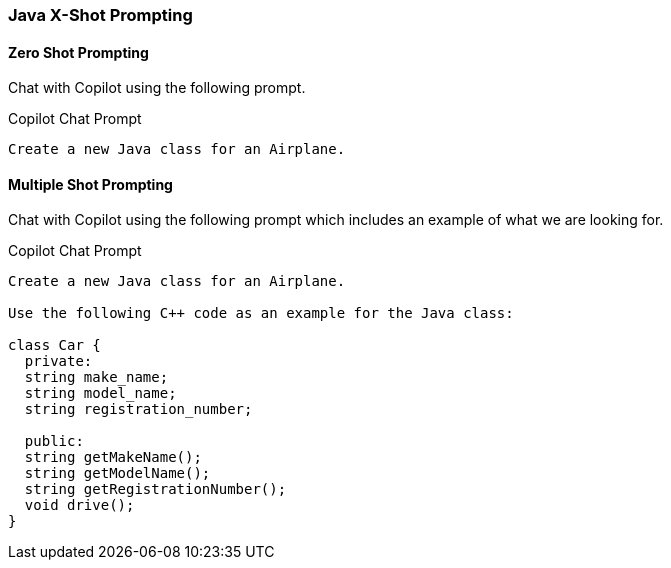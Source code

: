 === Java X-Shot Prompting

==== Zero Shot Prompting

Chat with Copilot using the following prompt.

.Copilot Chat Prompt
[source,text]
Create a new Java class for an Airplane.

==== Multiple Shot Prompting

Chat with Copilot using the following prompt which includes an example of what we are looking for.

.Copilot Chat Prompt
[source,text]
----
Create a new Java class for an Airplane.

Use the following C++ code as an example for the Java class:

class Car {
  private:
  string make_name;
  string model_name;
  string registration_number;

  public:
  string getMakeName();
  string getModelName();
  string getRegistrationNumber();
  void drive();
}
----
